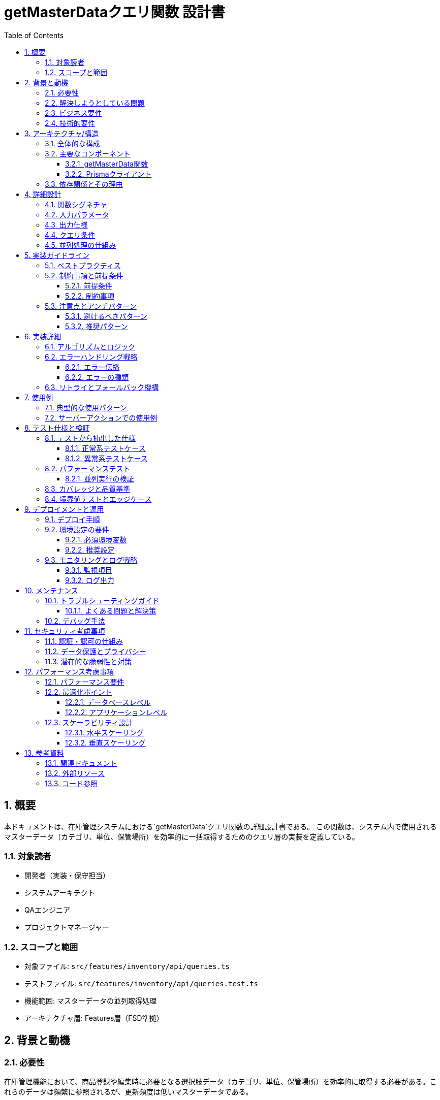 = getMasterDataクエリ関数 設計書
:toc: left
:toclevels: 3
:sectnums:
:icons: font
:source-highlighter: rouge

== 概要

本ドキュメントは、在庫管理システムにおける`getMasterData`クエリ関数の詳細設計書である。
この関数は、システム内で使用されるマスターデータ（カテゴリ、単位、保管場所）を効率的に一括取得するためのクエリ層の実装を定義している。

=== 対象読者

* 開発者（実装・保守担当）
* システムアーキテクト
* QAエンジニア
* プロジェクトマネージャー

=== スコープと範囲

* 対象ファイル: `src/features/inventory/api/queries.ts`
* テストファイル: `src/features/inventory/api/queries.test.ts`
* 機能範囲: マスターデータの並列取得処理
* アーキテクチャ層: Features層（FSD準拠）

== 背景と動機

=== 必要性

在庫管理機能において、商品登録や編集時に必要となる選択肢データ（カテゴリ、単位、保管場所）を効率的に取得する必要がある。これらのデータは頻繁に参照されるが、更新頻度は低いマスターデータである。

=== 解決しようとしている問題

* 複数のマスターテーブルへの逐次的なアクセスによるパフォーマンス低下
* UIコンポーネントから直接データベースアクセスすることによる責任の混在
* 非アクティブなマスターデータを含めた不要なデータの取得

=== ビジネス要件

* フォーム画面のロード時に必要な全選択肢を高速に取得
* アクティブなマスターデータのみを表示
* データの表示順序を制御（sortOrderによる並び替え）

=== 技術的要件

* 並列処理による高速化（Promise.all使用）
* 型安全性の確保（TypeScript）
* Feature-Sliced Design (FSD)アーキテクチャへの準拠

== アーキテクチャ/構造

=== 全体的な構成

[source]
----
app層
  ↓ データ取得要求
features/inventory/api/queries.ts (getMasterData)
  ↓ 並列クエリ実行
shared/lib/prisma.ts (Prismaクライアント)
  ↓ SQL実行
PostgreSQL Database (Category, Unit, Location テーブル)
----

=== 主要なコンポーネント

==== getMasterData関数

* **責務**: 3つのマスターテーブルからアクティブなデータを並列取得
* **配置**: `features/inventory/api/queries.ts`
* **アーキテクチャ層**: Features層

==== Prismaクライアント

* **責務**: データベースアクセスの抽象化
* **配置**: `shared/lib/prisma.ts`
* **アーキテクチャ層**: Shared層

=== 依存関係とその理由

[source,typescript]
----
import { prisma } from '@/shared/lib/prisma'  // Shared層からのインポート（FSD準拠）
import type { Category, Unit, Location } from '@/entities/inventory/model'  // Entities層からの型定義
----

* **Prismaクライアント**: データベースアクセスのため
* **エンティティ型定義**: 型安全性の確保のため

== 詳細設計

=== 関数シグネチャ

[source,typescript]
----
export async function getMasterData(): Promise<{
  categories: Category[]
  units: Unit[]
  locations: Location[]
}>
----

=== 入力パラメータ

なし（固定条件でのクエリ実行）

=== 出力仕様

|===
|プロパティ |型 |説明

|categories
|Category[]
|アクティブなカテゴリの配列（sortOrder順）

|units
|Unit[]
|アクティブな単位の配列（sortOrder順）

|locations
|Location[]
|アクティブな保管場所の配列（sortOrder順）
|===

=== クエリ条件

全てのクエリで共通:
* `where: { isActive: true }` - アクティブなレコードのみ取得
* `orderBy: { sortOrder: 'asc' }` - 表示順序で昇順ソート

=== 並列処理の仕組み

[source,typescript]
----
const [categories, units, locations] = await Promise.all([
  // 3つのクエリが同時に実行される
  prisma.category.findMany(...),
  prisma.unit.findMany(...),
  prisma.location.findMany(...)
])
----

== 実装ガイドライン

=== ベストプラクティス

. **並列処理の活用**: Promise.allを使用して複数クエリを同時実行
. **型安全性の確保**: TypeScriptの型定義を活用
. **FSDアーキテクチャ準拠**: Features層に配置し、適切な層からのインポート
. **シンプルな実装**: 複雑なロジックを避け、読みやすさを優先

=== 制約事項と前提条件

==== 前提条件

* Prismaクライアントが正しく初期化されている
* データベース接続が確立されている
* マスターテーブルが存在し、適切なスキーマが定義されている

==== 制約事項

* 非アクティブなデータは取得しない
* ソート順はsortOrderフィールドのみで決定
* キャッシュ機構は実装しない（RSCで自動キャッシュ）

=== 注意点とアンチパターン

==== 避けるべきパターン

* 逐次的なクエリ実行（await を個別に使用）
* クライアントサイドでのフィルタリング
* 過度な最適化（例：不要なselect句の追加）

==== 推奨パターン

* Promise.allによる並列実行
* データベースレベルでのフィルタリング
* シンプルで読みやすいコード

== 実装詳細

=== アルゴリズムとロジック

. Promise.allで3つのクエリを同時に開始
. 各クエリは独立して実行される
. 全てのクエリが完了するまで待機
. 結果をオブジェクトにまとめて返却

=== エラーハンドリング戦略

==== エラー伝播

* いずれかのクエリでエラーが発生した場合、Promise.allが即座に拒否される
* エラーはそのまま上位層に伝播される
* 呼び出し元でキャッチして適切に処理する設計

==== エラーの種類

|===
|エラー種別 |発生条件 |対処法

|データベース接続エラー
|DBサーバーへの接続失敗
|リトライまたはエラー画面表示

|テーブルアクセスエラー
|権限不足、テーブル不存在
|システム管理者への通知

|タイムアウトエラー
|クエリ実行時間超過
|クエリ最適化またはタイムアウト延長
|===

=== リトライとフォールバック機構

現在の実装ではリトライ機構は含まれていない。必要に応じて上位層で実装することを推奨。

== 使用例

=== 典型的な使用パターン

[source,typescript]
----
// RSC（React Server Component）での使用例
async function InventoryFormPage() {
  const masterData = await getMasterData()

  return (
    <InventoryForm
      categories={masterData.categories}
      units={masterData.units}
      locations={masterData.locations}
    />
  )
}
----

=== サーバーアクションでの使用例

[source,typescript]
----
// バリデーション時の使用
export async function validateInventoryData(data: unknown) {
  const masterData = await getMasterData()

  // カテゴリIDの妥当性チェック
  const validCategoryIds = masterData.categories.map(c => c.id)
  if (!validCategoryIds.includes(data.categoryId)) {
    throw new Error('無効なカテゴリが選択されました')
  }
  // ...
}
----

== テスト仕様と検証

=== テストから抽出した仕様

==== 正常系テストケース

[cols="2,3,2"]
|===
|テストケース |期待される動作 |検証内容

|全マスターデータの取得
|3種類のマスターデータが正しく取得される
|返却オブジェクトの構造と内容

|空の結果での動作
|空配列でも正常に処理される
|エラーが発生しないこと

|並列処理の実行
|3つのクエリが同時に実行される
|実行時間が最長クエリ時間程度
|===

==== 異常系テストケース

[cols="2,3,2"]
|===
|テストケース |期待される動作 |検証内容

|カテゴリ取得エラー
|エラーが伝播される
|エラーメッセージの確認

|単位取得エラー
|エラーが伝播される
|エラーメッセージの確認

|場所取得エラー
|エラーが伝播される
|エラーメッセージの確認

|複数クエリでのエラー
|最初のエラーが伝播される
|Promise.allの動作確認
|===

=== パフォーマンステスト

==== 並列実行の検証

テストでは、3つのクエリが並列に実行されることを以下の方法で検証：

. 各クエリの開始・終了タイミングを記録
. 全てのクエリが開始してから最初のクエリが終了することを確認
. 総実行時間が最長クエリ時間程度であることを確認

=== カバレッジと品質基準

* ステートメントカバレッジ: 100%
* ブランチカバレッジ: 100%（条件分岐なし）
* 関数カバレッジ: 100%

=== 境界値テストとエッジケース

|===
|ケース |テスト内容 |期待結果

|空のテーブル
|全てのテーブルが空の場合
|空配列を含むオブジェクトが返される

|大量データ
|各テーブルに1000件以上のデータ
|メモリエラーなく処理完了

|NULLフィールド
|descriptionがNULLの場合
|正常に処理される
|===

== デプロイメントと運用

=== デプロイ手順

. 環境変数の設定（DATABASE_URL）
. Prismaマイグレーションの実行
. マスターデータの初期投入
. アプリケーションのデプロイ

=== 環境設定の要件

==== 必須環境変数

[source,bash]
----
DATABASE_URL="postgresql://user:password@host:port/database"
----

==== 推奨設定

* コネクションプール: 最小5、最大20
* クエリタイムアウト: 30秒
* リトライ回数: 3回（アプリケーション層で実装）

=== モニタリングとログ戦略

==== 監視項目

* クエリ実行時間
* エラー発生率
* データベース接続状態

==== ログ出力

* エラーログ: 全てのデータベースエラー
* パフォーマンスログ: 1秒以上かかるクエリ
* デバッグログ: 開発環境でのクエリ詳細

== メンテナンス

=== トラブルシューティングガイド

==== よくある問題と解決策

[cols="2,2,3"]
|===
|問題 |原因 |解決策

|クエリが遅い
|インデックス不足
|isActiveとsortOrderに複合インデックスを作成

|接続エラー
|接続プール枯渇
|プールサイズを増やす

|メモリ不足
|大量データの一括取得
|ページネーション実装を検討
|===

=== デバッグ手法

[source,typescript]
----
// デバッグログを有効化
const startTime = Date.now()
const result = await getMasterData()
console.log(`Query time: ${Date.now() - startTime}ms`)

// Prismaのクエリログ有効化
const prisma = new PrismaClient({
  log: ['query', 'error', 'warn']
})
----

== セキュリティ考慮事項

=== 認証・認可の仕組み

* 現在の実装では認証チェックなし
* 上位層（RSCまたはサーバーアクション）で認証を実装

=== データ保護とプライバシー

* センシティブデータは含まれない（マスターデータのみ）
* SQLインジェクション: Prismaにより防止

=== 潜在的な脆弱性と対策

|===
|脆弱性 |リスク |対策

|DoS攻撃
|大量リクエストによるDB負荷
|レート制限の実装

|情報漏洩
|非アクティブデータの露出
|whereクローズで確実にフィルタ

|権限昇格
|不正なデータアクセス
|上位層での認可チェック
|===

== パフォーマンス考慮事項

=== パフォーマンス要件

* レスポンスタイム: 200ms以下（通常環境）
* 同時実行数: 100リクエスト/秒
* メモリ使用量: 50MB以下/リクエスト

=== 最適化ポイント

==== データベースレベル

[source,sql]
----
-- 推奨インデックス
CREATE INDEX idx_category_active_sort ON categories(is_active, sort_order);
CREATE INDEX idx_unit_active_sort ON units(is_active, sort_order);
CREATE INDEX idx_location_active_sort ON locations(is_active, sort_order);
----

==== アプリケーションレベル

* RSCの自動キャッシュ活用
* 必要に応じてReact.cacheでメモ化
* CDNキャッシュの活用（静的生成時）

=== スケーラビリティ設計

==== 水平スケーリング

* ステートレスな実装により、複数インスタンスで並列処理可能
* データベースのレプリカ読み取り対応

==== 垂直スケーリング

* マスターデータの増加に対してはインデックス最適化で対応
* 必要に応じてページネーション実装

== 参考資料

=== 関連ドキュメント

* link:../README.md[プロジェクトREADME]
* link:./FSD-ARCHITECTURE-RULES.md[FSDアーキテクチャルール]
* link:https://www.prisma.io/docs[Prisma公式ドキュメント]

=== 外部リソース

* link:https://feature-sliced.design/[Feature-Sliced Design]
* link:https://nextjs.org/docs/app/building-your-application/data-fetching[Next.js Data Fetching]
* link:https://developer.mozilla.org/en-US/docs/Web/JavaScript/Reference/Global_Objects/Promise/all[Promise.all MDN]

=== コード参照

* 実装: `src/features/inventory/api/queries.ts:13-34`
* テスト: `src/features/inventory/api/queries.test.ts:29-324`
* 型定義: `src/entities/inventory/model/index.ts`

---
_最終更新: 2025年9月_
_ドキュメントバージョン: 1.0.0_
